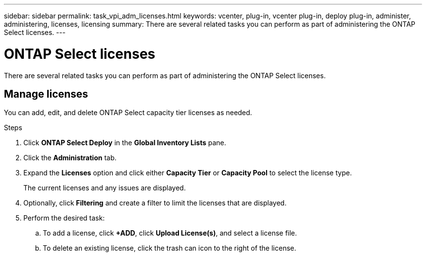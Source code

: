 ---
sidebar: sidebar
permalink: task_vpi_adm_licenses.html
keywords: vcenter, plug-in, vcenter plug-in, deploy plug-in, administer, administering, licenses, licensing
summary: There are several related tasks you can perform as part of administering the ONTAP Select licenses.
---

= ONTAP Select licenses
:hardbreaks:
:nofooter:
:icons: font
:linkattrs:
:imagesdir: ./media/

[.lead]
There are several related tasks you can perform as part of administering the ONTAP Select licenses.

== Manage licenses

You can add, edit, and delete ONTAP Select capacity tier licenses as needed.

.Steps

. Click *ONTAP Select Deploy* in the *Global Inventory Lists* pane.
. Click the *Administration* tab.
. Expand the *Licenses* option and click either *Capacity Tier* or *Capacity Pool* to select the license type.
+
The current licenses and any issues are displayed.

. Optionally, click *Filtering* and create a filter to limit the licenses that are displayed.

. Perform the desired task:
.. To add a license, click *+ADD*, click *Upload License(s)*, and select a license file.
.. To delete an existing license, click the trash can icon to the right of the license.
